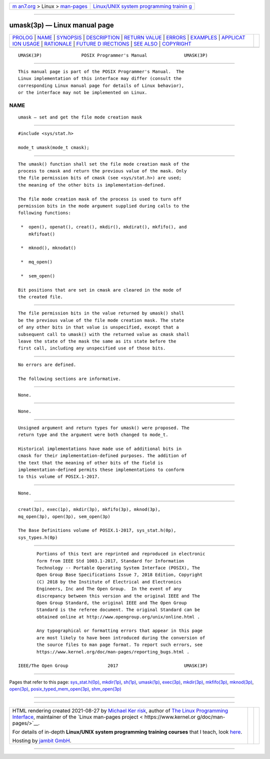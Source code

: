 .. container:: page-top

.. container:: nav-bar

   +----------------------------------+----------------------------------+
   | `m                               | `Linux/UNIX system programming   |
   | an7.org <../../../index.html>`__ | trainin                          |
   | > Linux >                        | g <http://man7.org/training/>`__ |
   | `man-pages <../index.html>`__    |                                  |
   +----------------------------------+----------------------------------+

--------------

umask(3p) — Linux manual page
=============================

+-----------------------------------+-----------------------------------+
| `PROLOG <#PROLOG>`__ \|           |                                   |
| `NAME <#NAME>`__ \|               |                                   |
| `SYNOPSIS <#SYNOPSIS>`__ \|       |                                   |
| `DESCRIPTION <#DESCRIPTION>`__ \| |                                   |
| `RETURN VALUE <#RETURN_VALUE>`__  |                                   |
| \| `ERRORS <#ERRORS>`__ \|        |                                   |
| `EXAMPLES <#EXAMPLES>`__ \|       |                                   |
| `APPLICAT                         |                                   |
| ION USAGE <#APPLICATION_USAGE>`__ |                                   |
| \| `RATIONALE <#RATIONALE>`__ \|  |                                   |
| `FUTURE D                         |                                   |
| IRECTIONS <#FUTURE_DIRECTIONS>`__ |                                   |
| \| `SEE ALSO <#SEE_ALSO>`__ \|    |                                   |
| `COPYRIGHT <#COPYRIGHT>`__        |                                   |
+-----------------------------------+-----------------------------------+
| .. container:: man-search-box     |                                   |
+-----------------------------------+-----------------------------------+

::

   UMASK(3P)               POSIX Programmer's Manual              UMASK(3P)


-----------------------------------------------------

::

          This manual page is part of the POSIX Programmer's Manual.  The
          Linux implementation of this interface may differ (consult the
          corresponding Linux manual page for details of Linux behavior),
          or the interface may not be implemented on Linux.

NAME
-------------------------------------------------

::

          umask — set and get the file mode creation mask


---------------------------------------------------------

::

          #include <sys/stat.h>

          mode_t umask(mode_t cmask);


---------------------------------------------------------------

::

          The umask() function shall set the file mode creation mask of the
          process to cmask and return the previous value of the mask. Only
          the file permission bits of cmask (see <sys/stat.h>) are used;
          the meaning of the other bits is implementation-defined.

          The file mode creation mask of the process is used to turn off
          permission bits in the mode argument supplied during calls to the
          following functions:

           *  open(), openat(), creat(), mkdir(), mkdirat(), mkfifo(), and
              mkfifoat()

           *  mknod(), mknodat()

           *  mq_open()

           *  sem_open()

          Bit positions that are set in cmask are cleared in the mode of
          the created file.


-----------------------------------------------------------------

::

          The file permission bits in the value returned by umask() shall
          be the previous value of the file mode creation mask. The state
          of any other bits in that value is unspecified, except that a
          subsequent call to umask() with the returned value as cmask shall
          leave the state of the mask the same as its state before the
          first call, including any unspecified use of those bits.


-----------------------------------------------------

::

          No errors are defined.

          The following sections are informative.


---------------------------------------------------------

::

          None.


---------------------------------------------------------------------------

::

          None.


-----------------------------------------------------------

::

          Unsigned argument and return types for umask() were proposed. The
          return type and the argument were both changed to mode_t.

          Historical implementations have made use of additional bits in
          cmask for their implementation-defined purposes. The addition of
          the text that the meaning of other bits of the field is
          implementation-defined permits these implementations to conform
          to this volume of POSIX.1‐2017.


---------------------------------------------------------------------------

::

          None.


---------------------------------------------------------

::

          creat(3p), exec(1p), mkdir(3p), mkfifo(3p), mknod(3p),
          mq_open(3p), open(3p), sem_open(3p)

          The Base Definitions volume of POSIX.1‐2017, sys_stat.h(0p),
          sys_types.h(0p)


-----------------------------------------------------------

::

          Portions of this text are reprinted and reproduced in electronic
          form from IEEE Std 1003.1-2017, Standard for Information
          Technology -- Portable Operating System Interface (POSIX), The
          Open Group Base Specifications Issue 7, 2018 Edition, Copyright
          (C) 2018 by the Institute of Electrical and Electronics
          Engineers, Inc and The Open Group.  In the event of any
          discrepancy between this version and the original IEEE and The
          Open Group Standard, the original IEEE and The Open Group
          Standard is the referee document. The original Standard can be
          obtained online at http://www.opengroup.org/unix/online.html .

          Any typographical or formatting errors that appear in this page
          are most likely to have been introduced during the conversion of
          the source files to man page format. To report such errors, see
          https://www.kernel.org/doc/man-pages/reporting_bugs.html .

   IEEE/The Open Group               2017                         UMASK(3P)

--------------

Pages that refer to this page:
`sys_stat.h(0p) <../man0/sys_stat.h.0p.html>`__, 
`mkdir(1p) <../man1/mkdir.1p.html>`__, 
`sh(1p) <../man1/sh.1p.html>`__, 
`umask(1p) <../man1/umask.1p.html>`__, 
`exec(3p) <../man3/exec.3p.html>`__, 
`mkdir(3p) <../man3/mkdir.3p.html>`__, 
`mkfifo(3p) <../man3/mkfifo.3p.html>`__, 
`mknod(3p) <../man3/mknod.3p.html>`__, 
`open(3p) <../man3/open.3p.html>`__, 
`posix_typed_mem_open(3p) <../man3/posix_typed_mem_open.3p.html>`__, 
`shm_open(3p) <../man3/shm_open.3p.html>`__

--------------

--------------

.. container:: footer

   +-----------------------+-----------------------+-----------------------+
   | HTML rendering        |                       | |Cover of TLPI|       |
   | created 2021-08-27 by |                       |                       |
   | `Michael              |                       |                       |
   | Ker                   |                       |                       |
   | risk <https://man7.or |                       |                       |
   | g/mtk/index.html>`__, |                       |                       |
   | author of `The Linux  |                       |                       |
   | Programming           |                       |                       |
   | Interface <https:     |                       |                       |
   | //man7.org/tlpi/>`__, |                       |                       |
   | maintainer of the     |                       |                       |
   | `Linux man-pages      |                       |                       |
   | project <             |                       |                       |
   | https://www.kernel.or |                       |                       |
   | g/doc/man-pages/>`__. |                       |                       |
   |                       |                       |                       |
   | For details of        |                       |                       |
   | in-depth **Linux/UNIX |                       |                       |
   | system programming    |                       |                       |
   | training courses**    |                       |                       |
   | that I teach, look    |                       |                       |
   | `here <https://ma     |                       |                       |
   | n7.org/training/>`__. |                       |                       |
   |                       |                       |                       |
   | Hosting by `jambit    |                       |                       |
   | GmbH                  |                       |                       |
   | <https://www.jambit.c |                       |                       |
   | om/index_en.html>`__. |                       |                       |
   +-----------------------+-----------------------+-----------------------+

--------------

.. container:: statcounter

   |Web Analytics Made Easy - StatCounter|

.. |Cover of TLPI| image:: https://man7.org/tlpi/cover/TLPI-front-cover-vsmall.png
   :target: https://man7.org/tlpi/
.. |Web Analytics Made Easy - StatCounter| image:: https://c.statcounter.com/7422636/0/9b6714ff/1/
   :class: statcounter
   :target: https://statcounter.com/
